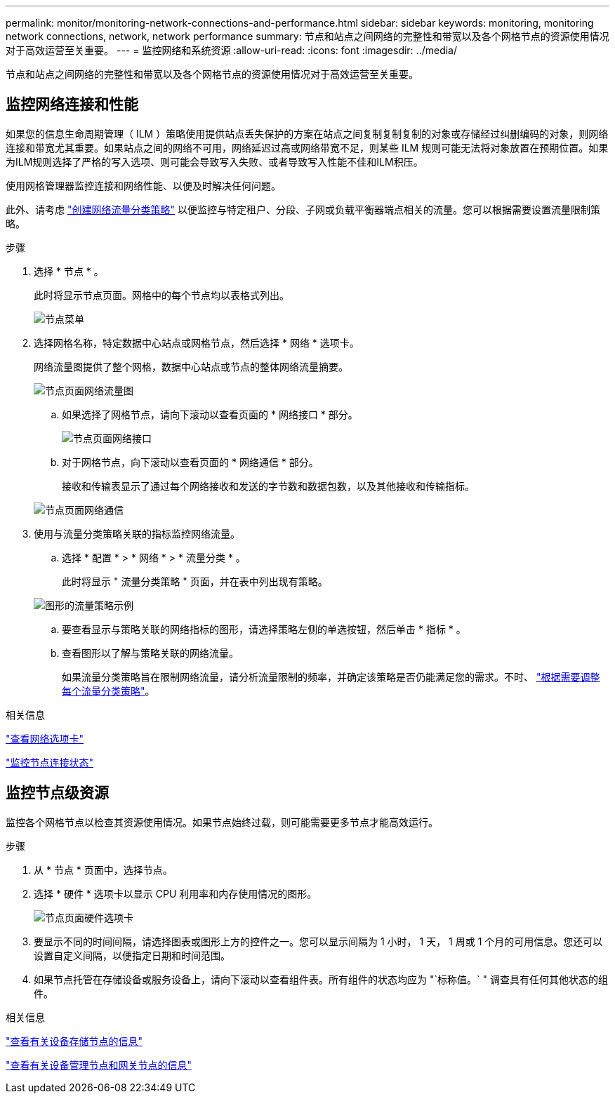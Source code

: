 ---
permalink: monitor/monitoring-network-connections-and-performance.html 
sidebar: sidebar 
keywords: monitoring, monitoring network connections, network, network performance 
summary: 节点和站点之间网络的完整性和带宽以及各个网格节点的资源使用情况对于高效运营至关重要。 
---
= 监控网络和系统资源
:allow-uri-read: 
:icons: font
:imagesdir: ../media/


[role="lead"]
节点和站点之间网络的完整性和带宽以及各个网格节点的资源使用情况对于高效运营至关重要。



== 监控网络连接和性能

如果您的信息生命周期管理（ ILM ）策略使用提供站点丢失保护的方案在站点之间复制复制复制的对象或存储经过纠删编码的对象，则网络连接和带宽尤其重要。如果站点之间的网络不可用，网络延迟过高或网络带宽不足，则某些 ILM 规则可能无法将对象放置在预期位置。如果为ILM规则选择了严格的写入选项、则可能会导致写入失败、或者导致写入性能不佳和ILM积压。

使用网格管理器监控连接和网络性能、以便及时解决任何问题。

此外、请考虑 link:../admin/managing-traffic-classification-policies.html["创建网络流量分类策略"] 以便监控与特定租户、分段、子网或负载平衡器端点相关的流量。您可以根据需要设置流量限制策略。

.步骤
. 选择 * 节点 * 。
+
此时将显示节点页面。网格中的每个节点均以表格式列出。

+
image::../media/nodes_menu.png[节点菜单]

. 选择网格名称，特定数据中心站点或网格节点，然后选择 * 网络 * 选项卡。
+
网络流量图提供了整个网格，数据中心站点或节点的整体网络流量摘要。

+
image::../media/nodes_page_network_traffic_graph.png[节点页面网络流量图]

+
.. 如果选择了网格节点，请向下滚动以查看页面的 * 网络接口 * 部分。
+
image::../media/nodes_page_network_interfaces.png[节点页面网络接口]

.. 对于网格节点，向下滚动以查看页面的 * 网络通信 * 部分。
+
接收和传输表显示了通过每个网络接收和发送的字节数和数据包数，以及其他接收和传输指标。

+
image::../media/nodes_page_network_communication.png[节点页面网络通信]



. 使用与流量分类策略关联的指标监控网络流量。
+
.. 选择 * 配置 * > * 网络 * > * 流量分类 * 。
+
此时将显示 " 流量分类策略 " 页面，并在表中列出现有策略。

+
image::../media/traffic_classification_policies_main_screen_w_examples.png[图形的流量策略示例]

.. 要查看显示与策略关联的网络指标的图形，请选择策略左侧的单选按钮，然后单击 * 指标 * 。
.. 查看图形以了解与策略关联的网络流量。
+
如果流量分类策略旨在限制网络流量，请分析流量限制的频率，并确定该策略是否仍能满足您的需求。不时、 link:../admin/managing-traffic-classification-policies.html["根据需要调整每个流量分类策略"]。





.相关信息
link:viewing-network-tab.html["查看网络选项卡"]

link:monitoring-system-health.html#monitor-node-connection-states["监控节点连接状态"]



== 监控节点级资源

监控各个网格节点以检查其资源使用情况。如果节点始终过载，则可能需要更多节点才能高效运行。

.步骤
. 从 * 节点 * 页面中，选择节点。
. 选择 * 硬件 * 选项卡以显示 CPU 利用率和内存使用情况的图形。
+
image::../media/nodes_page_hardware_tab_graphs.png[节点页面硬件选项卡]

. 要显示不同的时间间隔，请选择图表或图形上方的控件之一。您可以显示间隔为 1 小时， 1 天， 1 周或 1 个月的可用信息。您还可以设置自定义间隔，以便指定日期和时间范围。
. 如果节点托管在存储设备或服务设备上，请向下滚动以查看组件表。所有组件的状态均应为 "`标称值。` " 调查具有任何其他状态的组件。


.相关信息
link:viewing-hardware-tab.html#view-information-about-appliance-storage-nodes["查看有关设备存储节点的信息"]

link:viewing-hardware-tab.html#view-information-about-appliance-admin-nodes-and-gateway-nodes["查看有关设备管理节点和网关节点的信息"]

